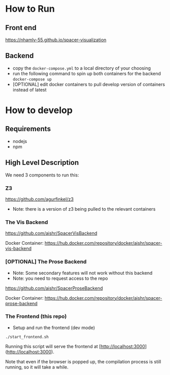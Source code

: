 * How to Run
** Front end
   [[https://nhamlv-55.github.io/spacer-visualization]]

** Backend
   - copy the =docker-compose.yml= to a local directory of your choosing
   - run the following command to spin up both containers for the backend
     =docker-compose up=
   - [OPTIONAL] edit docker containers to pull develop version of containers instead of latest
   

* How to develop
** Requirements
   - nodejs
   - npm
     
** High Level Description
   
We need 3 components to run this:

*** Z3
    [[https://github.com/agurfinkel/z3]]
    - Note: there is a version of z3 being pulled to the relevant containers

*** The Vis Backend
    [[https://github.com/aishr/SpacerVisBackend]]
    
    Docker Container: [[https://hub.docker.com/repository/docker/aishr/spacer-vis-backend]] 

*** [OPTIONAL] The Prose Backend
    - Note: Some secondary features will not work without this backend
    - Note: you need to request access to the repo

    [[https://github.com/aishr/SpacerProseBackend]]

    Docker Container: https://hub.docker.com/repository/docker/aishr/spacer-prose-backend

*** The Frontend (this repo)
    - Setup and run the frontend (dev mode)
    =./start_frontend.sh=

    Running this script will serve the frontend at [http://localhost:3000](http://localhost:3000).

    Note that even if the browser is popped up, the compilation process is still running, so it will take a while.
 
